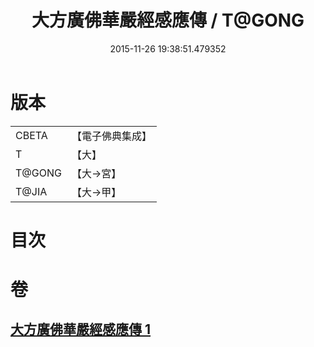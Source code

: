 #+TITLE: 大方廣佛華嚴經感應傳 / T@GONG
#+DATE: 2015-11-26 19:38:51.479352
* 版本
 |     CBETA|【電子佛典集成】|
 |         T|【大】     |
 |    T@GONG|【大→宮】   |
 |     T@JIA|【大→甲】   |

* 目次
* 卷
** [[file:KR6r0085_001.txt][大方廣佛華嚴經感應傳 1]]

